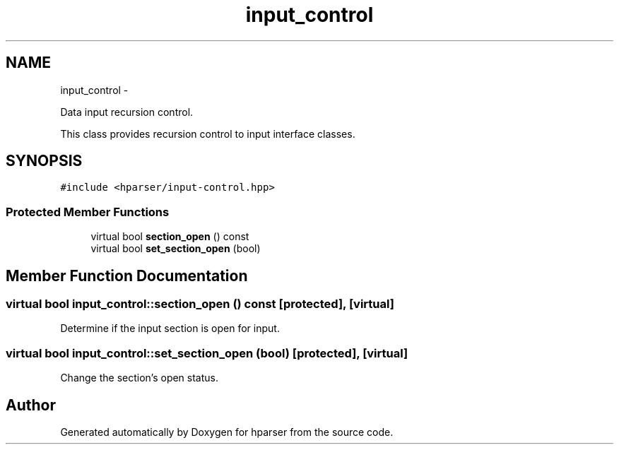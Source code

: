 .TH "input_control" 3 "Fri Dec 5 2014" "Version hparser-1.0.0" "hparser" \" -*- nroff -*-
.ad l
.nh
.SH NAME
input_control \- 
.PP
Data input recursion control\&.
.PP
This class provides recursion control to input interface classes\&.  

.SH SYNOPSIS
.br
.PP
.PP
\fC#include <hparser/input-control\&.hpp>\fP
.SS "Protected Member Functions"

.in +1c
.ti -1c
.RI "virtual bool \fBsection_open\fP () const "
.br
.ti -1c
.RI "virtual bool \fBset_section_open\fP (bool)"
.br
.in -1c
.SH "Member Function Documentation"
.PP 
.SS "virtual bool input_control::section_open () const\fC [protected]\fP, \fC [virtual]\fP"
Determine if the input section is open for input\&. 
.SS "virtual bool input_control::set_section_open (bool)\fC [protected]\fP, \fC [virtual]\fP"
Change the section's open status\&. 

.SH "Author"
.PP 
Generated automatically by Doxygen for hparser from the source code\&.
